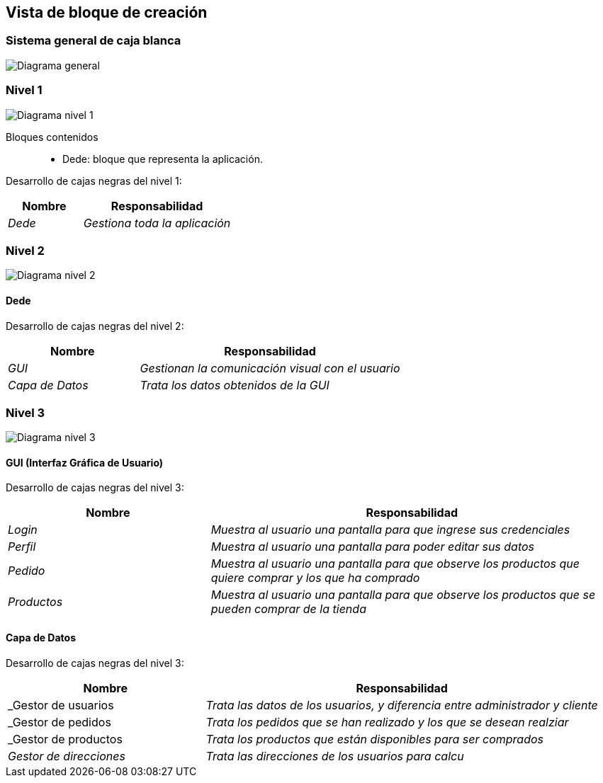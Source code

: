 [[section-building-block-view]]


== Vista de bloque de creación


=== Sistema general de caja blanca 


image:05_diagrama_general.jpg["Diagrama general"]


=== Nivel 1

image:05_diagrama_nivel_1.jpg["Diagrama nivel 1"]

Bloques contenidos::
* Dede: bloque que representa la aplicación.

****
Desarrollo de cajas negras del nivel 1:

[cols="1,2" options="header"]
|===
| **Nombre** | **Responsabilidad**
| _Dede_ | _Gestiona toda la aplicación_
|===
****

=== Nivel 2

image:05_diagrama_nivel_2.jpg["Diagrama nivel 2"]

==== Dede
****
Desarrollo de cajas negras del nivel 2:

[cols="1,2" options="header"]
|===
| **Nombre** | **Responsabilidad**
| _GUI_ | _Gestionan la comunicación visual con el usuario_
| _Capa de Datos_ | _Trata los datos obtenidos de la GUI_
|===
****

=== Nivel 3

image:05_diagrama_nivel_3.jpg["Diagrama nivel 3"]

==== GUI (Interfaz Gráfica de Usuario)
****
Desarrollo de cajas negras del nivel 3:

[cols="1,2" options="header"]
|===
| **Nombre** | **Responsabilidad**
| _Login_ | _Muestra al usuario una pantalla para que ingrese sus credenciales_
| _Perfil_ | _Muestra al usuario una pantalla para poder editar sus datos_
| _Pedido_ | _Muestra al usuario una pantalla para que observe los productos que quiere comprar y los que ha comprado_
| _Productos_ | _Muestra al usuario una pantalla para que observe los productos que se pueden comprar de la tienda_
|===

****

==== Capa de Datos
****
Desarrollo de cajas negras del nivel 3:

[cols="1,2" options="header"]
|===
| **Nombre** | **Responsabilidad**
| _Gestor de usuarios | _Trata las datos de los usuarios, y diferencia entre administrador y cliente_
| _Gestor de pedidos | _Trata los pedidos que se han realizado y los que se desean realziar_
| _Gestor de productos | _Trata los productos que están disponibles para ser comprados_
| _Gestor de direcciones_ | _Trata las direcciones de los usuarios para calcu_
|===

****
